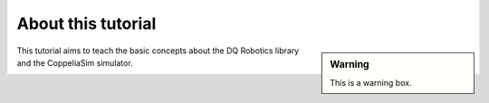 ===================
About this tutorial
===================


.. sidebar:: Warning

    .. image:: ../../_static/warning.png

    This is a warning box.


This tutorial aims to teach the basic concepts about the DQ Robotics library and
the CoppeliaSim simulator.



.. image:: /_static/basics/basic_scene.png
    :align: center